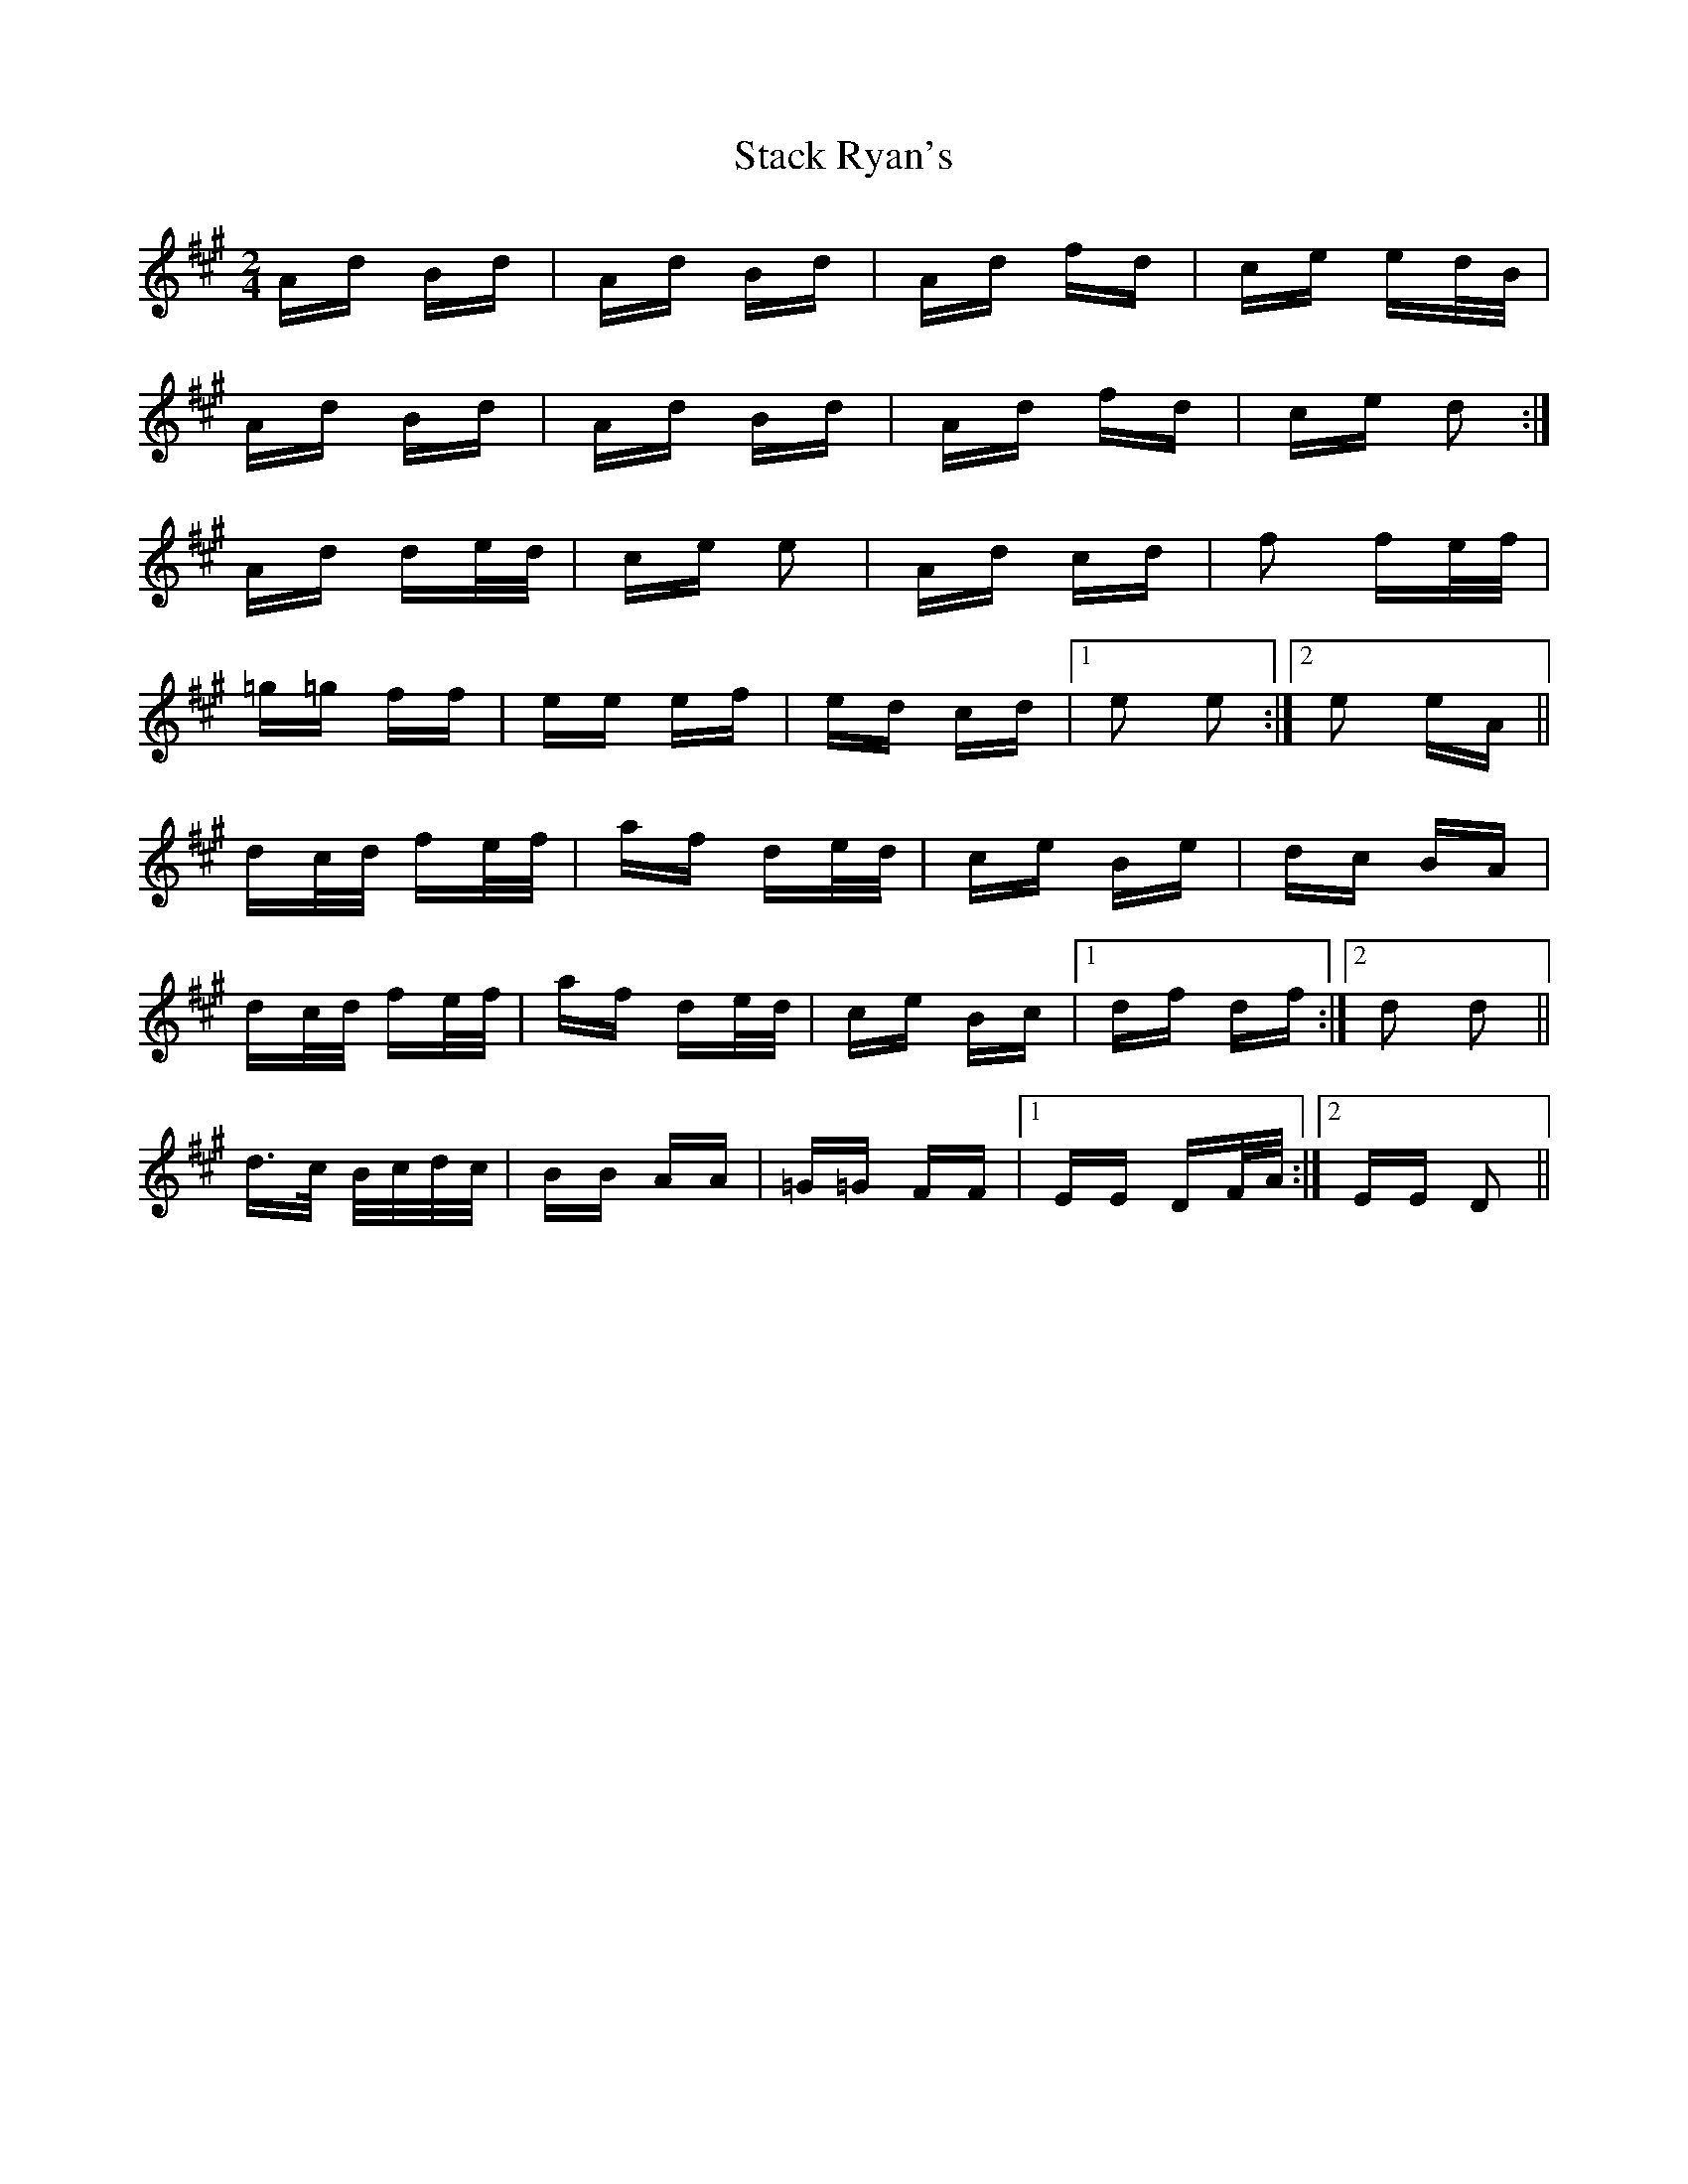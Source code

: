 X: 38335
T: Stack Ryan's
R: polka
M: 2/4
K: Amajor
Ad Bd|Ad Bd|Ad fd|ce ed/B/|
Ad Bd|Ad Bd|Ad fd|ce d2:|
Ad de/d/|ce e2|Ad cd|f2 fe/f/|
=g=g ff|ee ef|ed cd|1 e2 e2:|2 e2 eA||
dc/d/ fe/f/|af de/d/|ce Be|dc BA|
dc/d/ fe/f/|af de/d/|ce Bc|1 df df:|2 d2 d2||
d>c B/c/d/c/|BB AA|=G=G FF|1 EE DF/A/:|2 EE D2||

